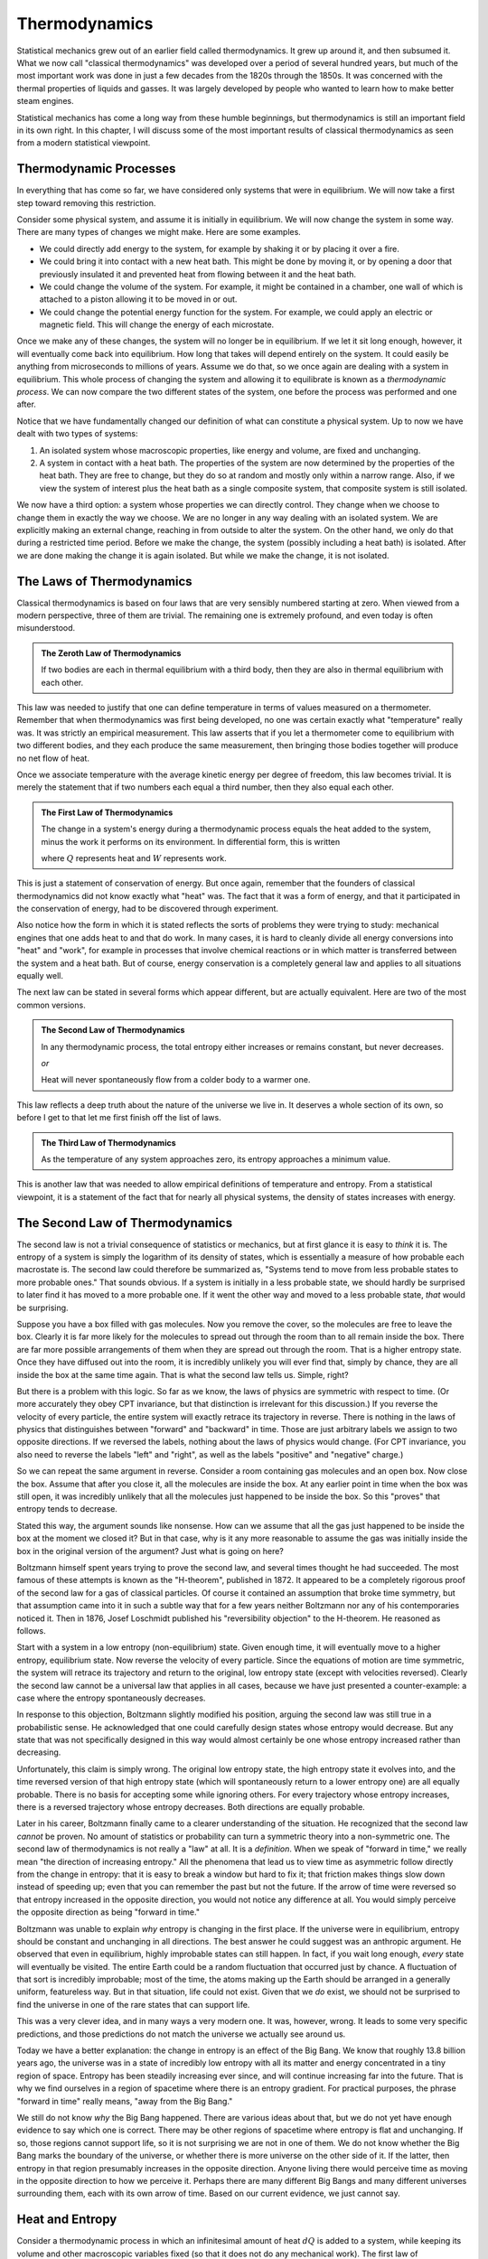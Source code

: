 Thermodynamics
##############

Statistical mechanics grew out of an earlier field called thermodynamics.  It grew up around it, and then subsumed it.
What we now call "classical thermodynamics" was developed over a period of several hundred years, but much of the most
important work was done in just a few decades from the 1820s through the 1850s.  It was concerned with the thermal
properties of liquids and gasses.  It was largely developed by people who wanted to learn how to make better steam
engines.

Statistical mechanics has come a long way from these humble beginnings, but thermodynamics is still an important field
in its own right.  In this chapter, I will discuss some of the most important results of classical thermodynamics as
seen from a modern statistical viewpoint.


Thermodynamic Processes
=======================

In everything that has come so far, we have considered only systems that were in equilibrium.  We will now take a first
step toward removing this restriction.

Consider some physical system, and assume it is initially in equilibrium.  We will now change the system in some way.
There are many types of changes we might make.  Here are some examples.

* We could directly add energy to the system, for example by shaking it or by placing it over a fire.

* We could bring it into contact with a new heat bath.  This might be done by moving it, or by opening a door that
  previously insulated it and prevented heat from flowing between it and the heat bath.

* We could change the volume of the system.  For example, it might be contained in a chamber, one wall of which is
  attached to a piston allowing it to be moved in or out.

* We could change the potential energy function for the system.  For example, we could apply an electric or magnetic
  field.  This will change the energy of each microstate.

Once we make any of these changes, the system will no longer be in equilibrium.  If we let it sit long enough, however,
it will eventually come back into equilibrium.  How long that takes will depend entirely on the system.  It could
easily be anything from microseconds to millions of years.  Assume we do that, so we once again are dealing with a
system in equilibrium.  This whole process of changing the system and allowing it to equilibrate is known as a
*thermodynamic process*.  We can now compare the two different states of the system, one before the process was
performed and one after.

Notice that we have fundamentally changed our definition of what can constitute a physical system.  Up to now we have
dealt with two types of systems:

1. An isolated system whose macroscopic properties, like energy and volume, are fixed and unchanging.

2. A system in contact with a heat bath.  The properties of the system are now determined by the properties of the heat
   bath.  They are free to change, but they do so at random and mostly only within a narrow range.  Also, if we view
   the system of interest plus the heat bath as a single composite system, that composite system is still isolated.

We now have a third option: a system whose properties we can directly control.  They change when we choose to change
them in exactly the way we choose.  We are no longer in any way dealing with an isolated system.  We are explicitly
making an external change, reaching in from outside to alter the system.  On the other hand, we only do that during a
restricted time period.  Before we make the change, the system (possibly including a heat bath) is isolated.  After we
are done making the change it is again isolated.  But while we make the change, it is not isolated.


The Laws of Thermodynamics
==========================

Classical thermodynamics is based on four laws that are very sensibly numbered starting at zero.  When viewed from a
modern perspective, three of them are trivial.  The remaining one is extremely profound, and even today is often
misunderstood.

.. admonition:: The Zeroth Law of Thermodynamics

    If two bodies are each in thermal equilibrium with a third body, then they are also in thermal equilibrium with
    each other.

This law was needed to justify that one can define temperature in terms of values measured on a thermometer.  Remember
that when thermodynamics was first being developed, no one was certain exactly what "temperature" really was.  It was
strictly an empirical measurement.  This law asserts that if you let a thermometer come to equilibrium with two
different bodies, and they each produce the same measurement, then bringing those bodies together will produce no net
flow of heat.

Once we associate temperature with the average kinetic energy per degree of freedom, this law becomes trivial.  It is
merely the statement that if two numbers each equal a third number, then they also equal each other.

.. admonition:: The First Law of Thermodynamics

    The change in a system's energy during a thermodynamic process equals the heat added to the system, minus the work
    it performs on its environment.  In differential form, this is written
    
    .. math::
        dE=dQ-dW
        :label: first-law

    where :math:`Q` represents heat and :math:`W` represents work.

This is just a statement of conservation of energy.  But once again, remember that the founders of classical
thermodynamics did not know exactly what "heat" was.  The fact that it was a form of energy, and that it participated
in the conservation of energy, had to be discovered through experiment.

Also notice how the form in which it is stated reflects the sorts of problems they were trying to study: mechanical
engines that one adds heat to and that do work.  In many cases, it is hard to cleanly divide all energy conversions
into "heat" and "work", for example in processes that involve chemical reactions or in which matter is transferred
between the system and a heat bath.  But of course, energy conservation is a completely general law and applies to all
situations equally well.

The next law can be stated in several forms which appear different, but are actually equivalent.  Here are two of the
most common versions.

.. admonition:: The Second Law of Thermodynamics
    
    In any thermodynamic process, the total entropy either increases or remains constant, but never decreases.
    
    *or*
    
    Heat will never spontaneously flow from a colder body to a warmer one.

This law reflects a deep truth about the nature of the universe we live in.  It deserves a whole section of its own, so
before I get to that let me first finish off the list of laws.

.. admonition:: The Third Law of Thermodynamics

    As the temperature of any system approaches zero, its entropy approaches a minimum value.

This is another law that was needed to allow empirical definitions of temperature and entropy.  From a statistical
viewpoint, it is a statement of the fact that for nearly all physical systems, the density of states increases with
energy.


The Second Law of Thermodynamics
================================

The second law is not a trivial consequence of statistics or mechanics, but at first glance it is easy to *think* it
is.  The entropy of a system is simply the logarithm of its density of states, which is essentially a measure of how
probable each macrostate is.  The second law could therefore be summarized as, "Systems tend to move from less probable
states to more probable ones."  That sounds obvious.  If a system is initially in a less probable state, we should
hardly be surprised to later find it has moved to a more probable one.  If it went the other way and moved to a less
probable state, *that* would be surprising.

Suppose you have a box filled with gas molecules.  Now you remove the cover, so the molecules are free to leave the
box.  Clearly it is far more likely for the molecules to spread out through the room than to all remain inside the box.
There are far more possible arrangements of them when they are spread out through the room.  That is a higher entropy
state.  Once they have diffused out into the room, it is incredibly unlikely you will ever find that, simply by chance,
they are all inside the box at the same time again.  That is what the second law tells us.  Simple, right?

But there is a problem with this logic.  So far as we know, the laws of physics are symmetric with respect to time.  (Or
more accurately they obey CPT invariance, but that distinction is irrelevant for this discussion.)  If you reverse the
velocity of every particle, the entire system will exactly retrace its trajectory in reverse.  There is nothing in the
laws of physics that distinguishes between "forward" and "backward" in time.  Those are just arbitrary labels we assign
to two opposite directions.  If we reversed the labels, nothing about the laws of physics would change.  (For CPT
invariance, you also need to reverse the labels "left" and "right", as well as the labels "positive" and "negative"
charge.)

So we can repeat the same argument in reverse.  Consider a room containing gas molecules and an open box.  Now close the
box.  Assume that after you close it, all the molecules are inside the box.  At any earlier point in time when the box
was still open, it was incredibly unlikely that all the molecules just happened to be inside the box.  So this "proves"
that entropy tends to decrease.

Stated this way, the argument sounds like nonsense.  How can we assume that all the gas just happened to be inside the
box at the moment we closed it?  But in that case, why is it any more reasonable to assume the gas was initially
inside the box in the original version of the argument?  Just what is going on here?

Boltzmann himself spent years trying to prove the second law, and several times thought he had succeeded.  The most
famous of these attempts is known as the "H-theorem", published in 1872.  It appeared to be a completely rigorous proof
of the second law for a gas of classical particles.  Of course it contained an assumption that broke time symmetry, but
that assumption came into it in such a subtle way that for a few years neither Boltzmann nor any of his contemporaries
noticed it.  Then in 1876, Josef Loschmidt published his "reversibility objection" to the H-theorem.  He reasoned as
follows.

Start with a system in a low entropy (non-equilibrium) state. Given enough time, it will eventually move to a higher
entropy, equilibrium state. Now reverse the velocity of every particle. Since the equations of motion are time
symmetric, the system will retrace its trajectory and return to the original, low entropy state (except with velocities
reversed). Clearly the second law cannot be a universal law that applies in all cases, because we have just presented a
counter-example: a case where the entropy spontaneously decreases.

In response to this objection, Boltzmann slightly modified his position, arguing the second law was still true in a
probabilistic sense.  He acknowledged that one could carefully design states whose entropy would decrease.  But any
state that was not specifically designed in this way would almost certainly be one whose entropy increased rather than
decreasing.

Unfortunately, this claim is simply wrong.  The original low entropy state, the high entropy state it evolves into, and
the time reversed version of that high entropy state (which will spontaneously return to a lower entropy one) are all
equally probable.  There is no basis for accepting some while ignoring others.  For every trajectory whose entropy
increases, there is a reversed trajectory whose entropy decreases.  Both directions are equally probable.

Later in his career, Boltzmann finally came to a clearer understanding of the situation.  He recognized that the second
law *cannot* be proven.  No amount of statistics or probability can turn a symmetric theory into a non-symmetric one.
The second law of thermodynamics is not really a "law" at all.  It is a *definition*.  When we speak of "forward in
time," we really mean "the direction of increasing entropy."  All the phenomena that lead us to view time as asymmetric
follow directly from the change in entropy: that it is easy to break a window but hard to fix it; that friction makes
things slow down instead of speeding up; even that you can remember the past but not the future.  If the arrow of time
were reversed so that entropy increased in the opposite direction, you would not notice any difference at all.  You
would simply perceive the opposite direction as being "forward in time."

Boltzmann was unable to explain *why* entropy is changing in the first place.  If the universe were in equilibrium,
entropy should be constant and unchanging in all directions.  The best answer he could suggest was an anthropic
argument.  He observed that even in equilibrium, highly improbable states can still happen.  In fact, if you wait long
enough, *every* state will eventually be visited.  The entire Earth could be a random fluctuation that occurred just by
chance.  A fluctuation of that sort is incredibly improbable; most of the time, the atoms making up the Earth should be
arranged in a generally uniform, featureless way.  But in that situation, life could not exist.  Given that we *do*
exist, we should not be surprised to find the universe in one of the rare states that can support life.

This was a very clever idea, and in many ways a very modern one.  It was, however, wrong.  It leads to some very
specific predictions, and those predictions do not match the universe we actually see around us.

Today we have a better explanation: the change in entropy is an effect of the Big Bang.  We know that roughly 13.8
billion years ago, the universe was in a state of incredibly low entropy with all its matter and energy concentrated
in a tiny region of space.  Entropy has been steadily increasing ever since, and will continue increasing far into the
future.  That is why we find ourselves in a region of spacetime where there is an entropy gradient.  For practical
purposes, the phrase "forward in time" really means, "away from the Big Bang."

We still do not know *why* the Big Bang happened.  There are various ideas about that, but we do not yet have enough
evidence to say which one is correct.  There may be other regions of spacetime where entropy is flat and unchanging.
If so, those regions cannot support life, so it is not surprising we are not in one of them.  We do not know whether
the Big Bang marks the boundary of the universe, or whether there is more universe on the other side of it.  If the
latter, then entropy in that region presumably increases in the opposite direction.  Anyone living there would perceive
time as moving in the opposite direction to how we perceive it.  Perhaps there are many different Big Bangs and many
different universes surrounding them, each with its own arrow of time.  Based on our current evidence, we just cannot
say.


.. _heat-and-entropy:

Heat and Entropy
================

Consider a thermodynamic process in which an infinitesimal amount of heat :math:`dQ` is added to a system, while keeping
its volume and other macroscopic variables fixed (so that it does not do any mechanical work).  The first law of
thermodynamics then simplifies to :math:`dE=dQ`.  We can use the chain rule to rewrite this as

.. math::
    dQ &= dE = \left( \frac{\partial \mathrm{log}(\Omega)}{\partial E} \right)^{-1} d(\mathrm{log}(\Omega)) \\
    &= T dS
    :label: dQ=TdS

There is a direct connection between heat and entropy.  If you add heat to a system, you raise its entropy.  If you
remove heat, you lower its entropy.  This is just our assumption that :math:`\Omega` increases with energy, coming back
in yet another form.

Suppose an amount of heat :math:`dQ` flows from subsystem A to subsystem B.  The entropy of A decreases and the entropy
of B increases.  The total change in entropy of the whole system is the sum of the two:

.. math::
    dS = dS_B+dS_A = \frac{dQ}{T_B} - \frac{dQ}{T_A}
    :label: change-in-entropy-from-heat

If :math:`T_A=T_B`, then :math:`dS` is zero and the total entropy of the system remains constant.  But if the
temperatures were equal, no heat would have flowed in the first place.  We saw this in section
:ref:`thermal-equilibrium`: if two systems have the same temperature, they are in thermal equilibrium and no heat flows
between them.

If :math:`T_A < T_B`, then :math:`dS` is negative and the total entropy decreases.  But this case is forbidden by the
second law of thermodynamics.  Heat will never spontaneously flow from a colder body to a warmer one.  The total change
in entropy cannot be negative.  (You see now how these two versions of the second law are equivalent to each
other.)

So the only possibility is that :math:`T_A > T_B`.  Heat is flowing from a warmer body to a colder one, and the overall
entropy of the system increases.  This leads us to the following very important conclusion: *whenever heat flows between
two bodies, the total entropy of the system increases*.  As we will see shortly, this has important consequences for
anyone trying to build a steam engine.


The Ideal Gas Law
=================

An *ideal gas* is defined as a gas of free particles that do not interact with each other in any way.  It makes a very
useful model for studying how gasses behave during thermodynamic processes.

The density of states of an ideal gas takes a particularly simple form.  Each particle is equally likely to be anywhere
in the allowed volume, so for any single particle considered on its own, :math:`\Omega \propto V`.  Because the
particles do not interact with each other, the density of states for the whole gas is just the product of the ones for
the individual particles: :math:`\Omega \propto V^N`.  The definition of pressure therefore becomes

.. math::
    P &\equiv kT \frac{\partial \mathrm{log}(\Omega)}{\partial V} \\
    &= NkT \frac{\partial \mathrm{log}(V)}{\partial V} \\
    &= \frac{NkT}{V}

Rearranging this gives the *ideal gas law*, also known as the *ideal gas equation of state*:

.. math::
    PV = NkT
    :label: ideal-gas-law

A real gas is not an ideal gas, of course.  The particles do interact with each other.  Still, this turns out to be a
surprisingly good approximation for dilute gasses of non-polar, non-reactive molecules.  Air, for example.  Furthermore,
even when it is not accurate enough to make quantitative predictions, it still gives a good qualitative description of
how real gasses behave.  So let us take a minute to examine it and see what it can tell us.

Suppose you increase the temperature of a gas, such as by lighting a fire under it.  The ideal gas law immediately tells
us that the pressure, the volume, or both must increase as well.  If you hold the volume fixed, the pressure will
increase in direct proportion to the temperature.  If instead you hold the pressure fixed while allowing the volume to
change, then the gas will expand.

As it expands it does work on its environment: :math:`W=P \Delta V`, where :math:`\Delta V` is the change in volume.
That means the energy of the gas must decrease by the same amount to conserve energy, and that in turn means its
temperature will decrease.  This leads us to another important principle: *when a gas expands, its temperature tends to
decrease*.

Of course, it works the other way as well.  If you compress the gas by performing work on it, you increase its energy
and thus its temperature.

So you see, this simple gas of noninteracting particles actually has an amazing ability: it can convert thermal energy
into mechanical work, and vice versa!  That certainly sounds like it ought to be a useful ability.  Surely *someone*
must have come up with something to do with it!


Heat Engines
============

A device that transforms thermal energy into mechanical work is called a *heat engine*.  From what we saw in the last
section, it looks like a gas could be very useful in building one.  For example, you might have a chamber filled with
gas, and one wall of the chamber is a piston that can move in and out.  As the gas expands, the piston moves outward and
does work.

But what then?  Once it has gone all the way out, it cannot move any further.  Before you can extract any more work, you
first need to compress the gas again.  And to do that, you need to perform work *on* the gas, thus giving back all the
useful work you just got out of it.  Not so useful after all!

But with a little cleverness we can get around this problem.  As the gas expands it does work :math:`P \Delta V` on its
environment, and as we compress it we have to do work :math:`P \Delta V` on the gas.  But what if the pressures in these
two expressions were different?  We want the pressure to be high while the gas expands and low while we compress it.  In
that case, we will get more work out of the gas in the expansion stage than we have to put into it in the compression
stage.

The ideal gas law tells us how we can do this: by changing the temperature!  We need the gas to be hot while it expands
and cold while it contracts.  That is easily achieved.  In addition to the gas (also known as the *working body*), we
need two different heat baths: one called the "hot bath" or "source" at temperature :math:`T_H`, and one called the
"cold bath" or "sink" at temperature :math:`T_C`.  Here is a specific example of a sequence of steps you might use.

1. Put the working body in contact with the hot bath and let it expand.  As it expands it does useful work.  Normally
   this would cause its temperature to drop, but because it is in contact with a heat bath, it steadily absorbs energy
   and its temperature remains at :math:`T_H`.

2. Now disconnect the working body from the heat bath so it is isolated.  Let it continue to expand.  It continues to do
   useful work, and since it is now isolated, its temperature does drop.  Let this continue until its temperature
   reaches :math:`T_C`.

3. Put it in contact with the cold bath and start compressing it.  This would normally cause its temperature to rise,
   but since it is in contact with the cold bath, it instead expels energy to the bath and remains at :math:`T_C`.

4. Disconnect the working body from the bath so it is once again isolated.  Continue doing work to compress it.  This
   will now cause its temperature to rise.  Continue until it reaches :math:`T_H`.

This is an example of a *thermodynamic cycle*: a sequence of thermodynamic processes that end with the system (other
than the heat baths) in exactly the same state it began in, so we can repeat the cycle over and over.  In particular,
this is known as the *Carnot cycle* after Sadi Carnot, who proposed it in 1824.  A heat engine that uses this cycles is
called a *Carnot heat engine*.

Let us analyze what happens during this cycle.  Let :math:`Q_H` be the heat absorbed from the hot bath, :math:`Q_C` the
heat expelled to the cold bath, and :math:`W` the net amount of work performed during the whole cycle (that is, the
work performed *by* the working body during steps 1 and 2, minus the work performed *on* the working body in steps 3 and
4).  Conservation of energy requires that :math:`W=Q_H-Q_C`.

As we saw in section :ref:`heat-and-entropy`, whenever heat flows into or out of a system, its entropy changes as well.
Therefore the entropy of the two heat baths must change over the course of the cycle.  The entropy of the hot bath
decreases and the entropy of the cold bath increases.  From equation :eq:`dQ=TdS`, :math:`Q_H=T_H \Delta S_H` and
:math:`Q_C=T_C \Delta S_C`.

The *efficiency* of a heat engine, represented by the symbol :math:`\eta`, is defined as the ratio of the work done by
it to the energy absorbed from the hot bath:

.. math::
    \eta &\equiv \frac{W}{Q_H} \\
    &= \frac{Q_H-Q_C}{Q_H} \\
    &= 1-\frac{Q_C}{Q_H} \\
    &= 1-\frac{T_C \Delta S_C}{T_H \Delta S_H}

The second law of thermodynamics requires that the total entropy of the whole system must increase or stay constant over
the cycle.  The working body ends up in exactly the same state it began in, so its entropy does not change.  The engine
also does work on its environment, but we cannot assume anything about what happens there.  Perhaps all the energy is
being stored into a single degree of freedom with no entropy at all.  The two heat baths are all we have to work with,
so the second law requires that :math:`\Delta S_C \geq \Delta S_H`.  We therefore conclude

.. math::
    \eta \leq 1-\frac{T_C}{T_H}
    :label: carnot-theorem

Notice how little we assumed in deriving this: merely that the heat engine absorbed heat from one bath, expelled heat to
another, and did work.  I described the Carnot cycle as an illustration, but no details of the cycle were required for
the derivation.  Therefore, equation :eq:`carnot-theorem` applies equally well to heat engines that use different
cycles.  I assumed nothing about the nature of the working body.  It could be a gas, a liquid, a solid, or even
something exotic like a supercritical fluid.  I assumed nothing about how the working body performed work.  It could
involve moving a piston, applying an electric field, or shooting ping-pong balls at a target.

Absolutely any heat engine, no matter what it is made of or how it works, must obey equation :eq:`carnot-theorem`, a
fact known as *Carnot's theorem*.  The second law of thermodynamics requires that we *must* have a second heat bath:
we decrease the entropy of the hot bath, so we need to make up for that somewhere else.  Conservation of energy requires
that any heat expelled to the cold bath is not available for doing work.  Those two facts place an absolute limit on
how efficient any heat engine can ever be.

There is no lower limit, of course.  You can make a heat engine as inefficient as you want. You could connect the two
heat baths and allow energy to flow directly from one to the other without doing any work at all, thus achieving a
spectacular efficiency of zero.  The key to making an efficient engine is to minimize all transfers of heat *except* the
ones that are absolutely required for the operation of the engine.

Another interesting fact about heat engines is that you can run them backward, which turns them into *heat pumps*.  Just
perform the same steps in reverse order and changing the direction of movement (so that expanding becomes compressing,
for example).  In this case, heat flows *out* of the cold bath and *into* the hot bath.  Heat is flowing opposite to its
normal direction!  It does not do this spontaneously, of course.  Instead of the engine *producing* work, we now have to
do work on it.  You are probably already very familiar with this fact: refrigerators and air conditioners have an
unfortunate habit of needing to be connected to an external source of energy.


Free Energy
===========

Consider an even simpler case: just a working body and a single heat bath.  Assume the working body has energy :math:`E`
and entropy :math:`S`, and that the heat bath has temperature :math:`T`.  We now want to answer a simple question: what
is the maximum amount of work we can extract from the body?

Ideally, we would like the answer to be :math:`E`.  We want to extract *all* the energy as work.  But the second law
makes that impossible.  As the body's energy decreases, its entropy does too.  We need to make up for that by adding
heat (and entropy) to the heat bath.

The third law of thermodynamics says that as the body's energy (and hence temperature) goes to zero, its entropy
approaches some minimum value.  Call that :math:`S_0`.  So its entropy decreases by :math:`S-S_0`, and we need to add
heat :math:`T(S-S_0)` to the heat bath.  Therefore, the maximum about of work we can hope to extract from the body is

.. math::
    W_{max} = E-T(S-S_0)
    :label: free-energy

If we assume :math:`S_0` is zero, this simplifies further to :math:`W_{max}=E-TS`, which we recognize as the Helmholtz
free energy.

In general, of course, :math:`S_0` is not zero, but that is a result of the statistical definition of entropy.  Before
statistical mechanics was developed, the zero point of entropy was considered arbitrary.  In thermodynamics, only
*differences* in entropy are usually important, so it was common to fix the zero point by defining :math:`S_0` to be
zero.

This is the origin of the term "free energy".  It means energy that is "free" in the sense of "available" or "not locked
up in an unusable form".  It is the maximum amount of energy you can hope to extract as work.  Notice that its value
depends on the temperature of the heat bath.  The colder the heat bath you have access to, the more work you can extract
from the working body.
